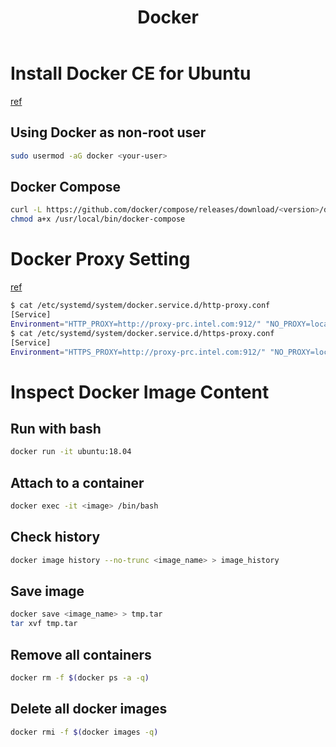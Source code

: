 #+TITLE:     Docker
#+HTML_HEAD: <link rel="stylesheet" type="text/css" href="../css/article.css" />
#+html_head: <link rel="stylesheet" type="text/css" href="../css/toc.css" />
#+OPTIONS:   tex:verbatim

* Install Docker CE for Ubuntu
  [[https://docs.docker.com/install/linux/docker-ce/ubuntu/][ref]]
** Using Docker as non-root user
#+begin_src sh
  sudo usermod -aG docker <your-user>
#+end_src

** Docker Compose
#+begin_src sh
  curl -L https://github.com/docker/compose/releases/download/<version>/docker-compose-`uname -s`-`uname -m` -o /usr/local/bin/docker-compose
  chmod a+x /usr/local/bin/docker-compose
#+end_src

* Docker Proxy Setting
  [[https://stackoverflow.com/questions/26550360/docker-ubuntu-behind-proxy][ref]]

#+begin_src sh
  $ cat /etc/systemd/system/docker.service.d/http-proxy.conf
  [Service]
  Environment="HTTP_PROXY=http://proxy-prc.intel.com:912/" "NO_PROXY=localhost, 127.0.0.1, intel.com"
  $ cat /etc/systemd/system/docker.service.d/https-proxy.conf
  [Service]
  Environment="HTTPS_PROXY=http://proxy-prc.intel.com:912/" "NO_PROXY=localhost, 127.0.0.1, intel.com"
#+end_src

* Inspect Docker Image Content

** Run with bash
#+begin_src sh
  docker run -it ubuntu:18.04
#+end_src

** Attach to a container
#+begin_src sh
  docker exec -it <image> /bin/bash
#+end_src

** Check history
#+begin_src sh
  docker image history --no-trunc <image_name> > image_history
#+end_src

** Save image
#+begin_src sh
  docker save <image_name> > tmp.tar
  tar xvf tmp.tar
#+end_src

** Remove all containers
#+begin_src sh
  docker rm -f $(docker ps -a -q)
#+end_src

** Delete all docker images
#+begin_src sh
  docker rmi -f $(docker images -q)
#+end_src
